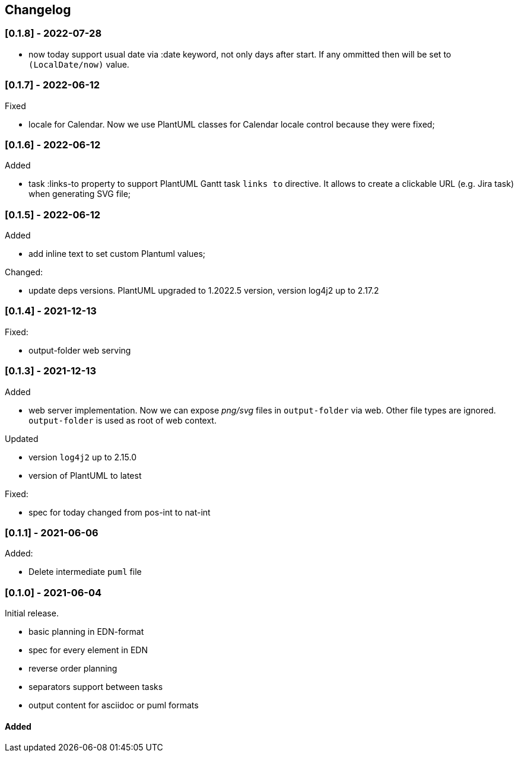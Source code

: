 == Changelog

=== [0.1.8] - 2022-07-28

- now today support usual date via :date keyword, not only days after start. If any ommitted then will be set to `(LocalDate/now)` value.

=== [0.1.7] - 2022-06-12
.Fixed
- locale for Calendar. Now we use PlantUML classes for Calendar locale control because they were fixed;


=== [0.1.6] - 2022-06-12
.Added
- task :links-to property to support PlantUML Gantt task `links to` directive. 
It allows to create a clickable URL (e.g. Jira task) when generating SVG file;


=== [0.1.5] - 2022-06-12
.Added
- add inline text to set custom Plantuml values;

.Changed:
- update deps versions. PlantUML upgraded to 1.2022.5 version, version log4j2 up to 2.17.2


=== [0.1.4] - 2021-12-13
.Fixed:
- output-folder web serving


=== [0.1.3] - 2021-12-13

.Added
- web server implementation. Now we can expose _png/svg_ files in `output-folder` via web. Other file types are ignored. `output-folder` is used as root of web context.

.Updated
- version `log4j2` up to 2.15.0
- version of PlantUML to latest

.Fixed:
- spec for today changed from pos-int to nat-int

=== [0.1.1] - 2021-06-06

.Added:
- Delete intermediate `puml` file

=== [0.1.0] - 2021-06-04

Initial release.

* basic planning in EDN-format
* spec for every element in EDN
* reverse order planning
* separators support between tasks
* output content for asciidoc or puml formats


==== Added
